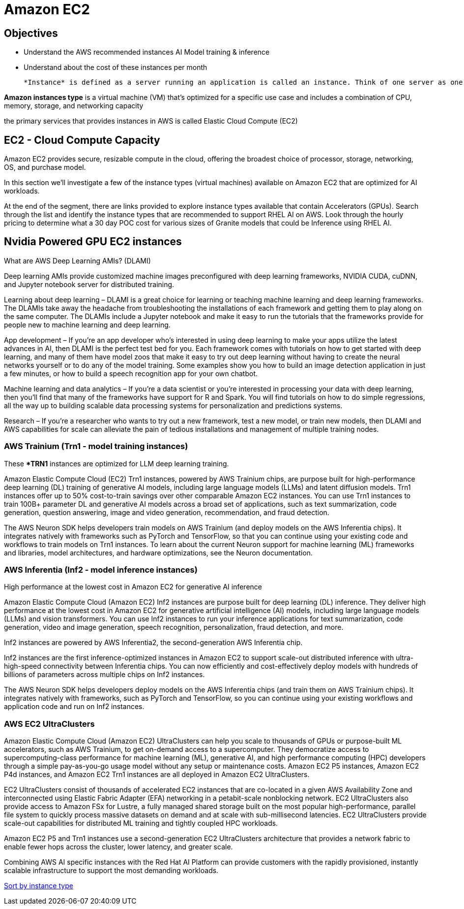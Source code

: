 = Amazon EC2

== Objectives

 * Understand the AWS recommended instances AI Model training & inference
 * Understand about the cost of these instances per month


 *Instance* is defined as a server running an application is called an instance. Think of one server as one instance. An instance is a virtual machine that runs a workloads in the cloud. Often the terms VM (Virtual Machine) & instance are used interchangeably.

*Amazon instances type* is a virtual machine (VM) that's optimized for a specific use case and includes a combination of CPU, memory, storage, and networking capacity

the primary services that provides instances in AWS is called Elastic Cloud Compute (EC2)


== EC2 - Cloud Compute Capacity

Amazon EC2 provides secure, resizable compute in the cloud, offering the broadest choice of processor, storage, networking, OS, and purchase model.

In this section we'll investigate a few of the instance types (virtual machines) available on Amazon EC2 that are optimized for AI workloads. 

At the end of the segment, there are links provided to explore instance types available that contain Accelerators (GPUs).  Search through the list and identify the instance types that are recommended to support RHEL AI on AWS.   Look through the hourly pricing to determine what a 30 day POC cost for various sizes of Granite models that could be Inference using RHEL AI.



== Nvidia Powered GPU EC2 instances

What are AWS Deep Learning AMIs? (DLAMI)

Deep learning AMIs provide customized machine images preconfigured with deep learning frameworks, NVIDIA CUDA, cuDNN, and Jupyter notebook server for distributed training.

Learning about deep learning – DLAMI is a great choice for learning or teaching machine learning and deep learning frameworks. The DLAMIs take away the headache from troubleshooting the installations of each framework and getting them to play along on the same computer. The DLAMIs include a Jupyter notebook and make it easy to run the tutorials that the frameworks provide for people new to machine learning and deep learning.

App development – If you're an app developer who's interested in using deep learning to make your apps utilize the latest advances in AI, then DLAMI is the perfect test bed for you. Each framework comes with tutorials on how to get started with deep learning, and many of them have model zoos that make it easy to try out deep learning without having to create the neural networks yourself or to do any of the model training. Some examples show you how to build an image detection application in just a few minutes, or how to build a speech recognition app for your own chatbot.

Machine learning and data analytics – If you're a data scientist or you're interested in processing your data with deep learning, then you'll find that many of the frameworks have support for R and Spark. You will find tutorials on how to do simple regressions, all the way up to building scalable data processing systems for personalization and predictions systems.

Research – If you're a researcher who wants to try out a new framework, test a new model, or train new models, then DLAMI and AWS capabilities for scale can alleviate the pain of tedious installations and management of multiple training nodes.

=== AWS Trainium (Trn1 - model training instances)

These **TRN1* instances are optimized for LLM deep learning training.

Amazon Elastic Compute Cloud (EC2) Trn1 instances, powered by AWS Trainium chips, are purpose built for high-performance deep learning (DL) training of generative AI models, including large language models (LLMs) and latent diffusion models. Trn1 instances offer up to 50% cost-to-train savings over other comparable Amazon EC2 instances. You can use Trn1 instances to train 100B+ parameter DL and generative AI models across a broad set of applications, such as text summarization, code generation, question answering, image and video generation, recommendation, and fraud detection.

The AWS Neuron SDK helps developers train models on AWS Trainium (and deploy models on the AWS Inferentia chips). It integrates natively with frameworks such as PyTorch and TensorFlow, so that you can continue using your existing code and workflows to train models on Trn1 instances. To learn about the current Neuron support for machine learning (ML) frameworks and libraries, model architectures, and hardware optimizations, see the Neuron documentation.

=== AWS Inferentia (Inf2 - model inference instances)

High performance at the lowest cost in Amazon EC2 for generative AI inference

Amazon Elastic Compute Cloud (Amazon EC2) Inf2 instances are purpose built for deep learning (DL) inference. They deliver high performance at the lowest cost in Amazon EC2 for generative artificial intelligence (AI) models, including large language models (LLMs) and vision transformers. You can use Inf2 instances to run your inference applications for text summarization, code generation, video and image generation, speech recognition, personalization, fraud detection, and more.

Inf2 instances are powered by AWS Inferentia2, the second-generation AWS Inferentia chip. 

Inf2 instances are the first inference-optimized instances in Amazon EC2 to support scale-out distributed inference with ultra-high-speed connectivity between Inferentia chips. You can now efficiently and cost-effectively deploy models with hundreds of billions of parameters across multiple chips on Inf2 instances.

The AWS Neuron SDK helps developers deploy models on the AWS Inferentia chips (and train them on AWS Trainium chips). It integrates natively with frameworks, such as PyTorch and TensorFlow, so you can continue using your existing workflows and application code and run on Inf2 instances.

=== AWS EC2 UltraClusters

Amazon Elastic Compute Cloud (Amazon EC2) UltraClusters can help you scale to thousands of GPUs or purpose-built ML accelerators, such as AWS Trainium, to get on-demand access to a supercomputer. They democratize access to supercomputing-class performance for machine learning (ML), generative AI, and high performance computing (HPC) developers through a simple pay-as-you-go usage model without any setup or maintenance costs. Amazon EC2 P5 instances, Amazon EC2 P4d instances, and Amazon EC2 Trn1 instances are all deployed in Amazon EC2 UltraClusters.

EC2 UltraClusters consist of thousands of accelerated EC2 instances that are co-located in a given AWS Availability Zone and interconnected using Elastic Fabric Adapter (EFA) networking in a petabit-scale nonblocking network. EC2 UltraClusters also provide access to Amazon FSx for Lustre, a fully managed shared storage built on the most popular high-performance, parallel file system to quickly process massive datasets on demand and at scale with sub-millisecond latencies. EC2 UltraClusters provide scale-out capabilities for distributed ML training and tightly coupled HPC workloads.

Amazon EC2 P5 and Trn1 instances use a second-generation EC2 UltraClusters architecture that provides a network fabric to enable fewer hops across the cluster, lower latency, and greater scale.

Combining AWS AI specific instances with the Red Hat AI Platform can provide customers with the rapidly provisioned, instantly scalable infrastructure to support the most demanding workloads.

https://aws.amazon.com/ec2/instance-types/[Sort by instance type, includes one or more instance sizes allowing you to scale your resources to the requirements of your target workload., window=blank]


